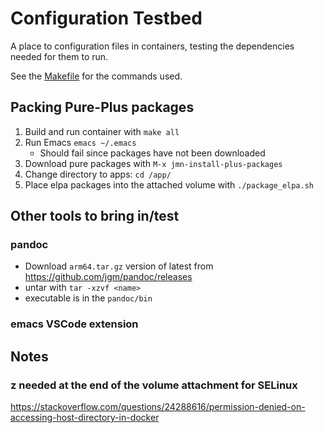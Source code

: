 * Configuration Testbed
A place to configuration files in containers, testing the dependencies needed for them to run.

See the [[file:Makefile][Makefile]] for the commands used.

** Packing Pure-Plus packages
1) Build and run container with =make all=
2) Run Emacs =emacs ~/.emacs=
    - Should fail since packages have not been downloaded
3) Download pure packages with =M-x jmn-install-plus-packages=
4) Change directory to apps: =cd /app/=
5) Place elpa packages into the attached volume with  =./package_elpa.sh=

** Other tools to bring in/test
*** pandoc
- Download =arm64.tar.gz= version of latest from https://github.com/jgm/pandoc/releases
- untar with =tar -xzvf <name>=
- executable is in the =pandoc/bin=

*** emacs VSCode extension

** Notes
*** z needed at the end of the volume attachment for SELinux
https://stackoverflow.com/questions/24288616/permission-denied-on-accessing-host-directory-in-docker
